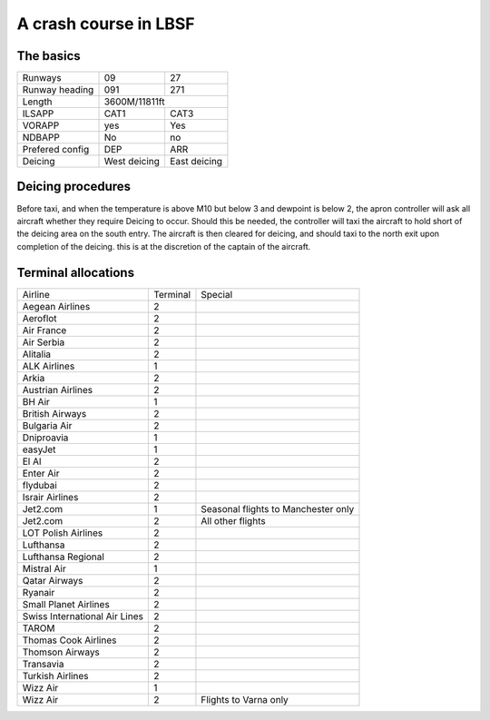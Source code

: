 A crash course in LBSF
======================
The basics
""""""""""

+-----------------+--------------+--------------+
| Runways         | 09           | 27           |
+-----------------+--------------+--------------+
| Runway heading  | 091          | 271          |
+-----------------+--------------+--------------+
| Length          |        3600M/11811ft        |
+-----------------+--------------+--------------+
| ILSAPP          | CAT1         | CAT3         |
+-----------------+--------------+--------------+
| VORAPP          | yes          | Yes          |
+-----------------+--------------+--------------+
| NDBAPP          | No           | no           |
+-----------------+--------------+--------------+
| Prefered config | DEP          | ARR          |
+-----------------+--------------+--------------+
| Deicing         | West deicing | East deicing |
+-----------------+--------------+--------------+
Deicing procedures
""""""""""""""""""
Before taxi, and when the temperature is above M10 but below 3 and dewpoint is below 2, the apron controller will ask all aircraft whether they require Deicing to occur. Should this be needed, the controller will taxi the aircraft to hold short of the deicing area on the south entry. The aircraft is then cleared for deicing, and should taxi to the north exit upon completion of the deicing. this is at the discretion of the captain of the aircraft.

Terminal allocations
""""""""""""""""""""

+-------------------------------+----------+-------------------------------------+
| Airline                       | Terminal | Special                             |
+-------------------------------+----------+-------------------------------------+
| Aegean Airlines               | 2        |                                     |
+-------------------------------+----------+-------------------------------------+
| Aeroflot                      | 2        |                                     |
+-------------------------------+----------+-------------------------------------+
| Air France                    | 2        |                                     |
+-------------------------------+----------+-------------------------------------+
| Air Serbia                    | 2        |                                     |
+-------------------------------+----------+-------------------------------------+
| Alitalia                      | 2        |                                     |
+-------------------------------+----------+-------------------------------------+
| ALK Airlines                  | 1        |                                     |
+-------------------------------+----------+-------------------------------------+
| Arkia                         | 2        |                                     |
+-------------------------------+----------+-------------------------------------+
| Austrian Airlines             | 2        |                                     |
+-------------------------------+----------+-------------------------------------+
| BH Air                        | 1        |                                     |
+-------------------------------+----------+-------------------------------------+
| British Airways               | 2        |                                     |
+-------------------------------+----------+-------------------------------------+
| Bulgaria Air                  | 2        |                                     |
+-------------------------------+----------+-------------------------------------+
| Dniproavia                    | 1        |                                     |
+-------------------------------+----------+-------------------------------------+
| easyJet                       | 1        |                                     |
+-------------------------------+----------+-------------------------------------+
| El Al                         | 2        |                                     |
+-------------------------------+----------+-------------------------------------+
| Enter Air                     | 2        |                                     |
+-------------------------------+----------+-------------------------------------+
| flydubai                      | 2        |                                     |
+-------------------------------+----------+-------------------------------------+
| Israir Airlines               | 2        |                                     |
+-------------------------------+----------+-------------------------------------+
| Jet2.com                      | 1        | Seasonal flights to Manchester only |
+-------------------------------+----------+-------------------------------------+
| Jet2.com                      | 2        | All other flights                   |
+-------------------------------+----------+-------------------------------------+
| LOT Polish Airlines           | 2        |                                     |
+-------------------------------+----------+-------------------------------------+
| Lufthansa                     | 2        |                                     |
+-------------------------------+----------+-------------------------------------+
| Lufthansa Regional            | 2        |                                     |
+-------------------------------+----------+-------------------------------------+
| Mistral Air                   | 1        |                                     |
+-------------------------------+----------+-------------------------------------+
| Qatar Airways                 | 2        |                                     |
+-------------------------------+----------+-------------------------------------+
| Ryanair                       | 2        |                                     |
+-------------------------------+----------+-------------------------------------+
| Small Planet Airlines         | 2        |                                     |
+-------------------------------+----------+-------------------------------------+
| Swiss International Air Lines | 2        |                                     |
+-------------------------------+----------+-------------------------------------+
| TAROM                         | 2        |                                     |
+-------------------------------+----------+-------------------------------------+
| Thomas Cook Airlines          | 2        |                                     |
+-------------------------------+----------+-------------------------------------+
| Thomson Airways               | 2        |                                     |
+-------------------------------+----------+-------------------------------------+
| Transavia                     | 2        |                                     |
+-------------------------------+----------+-------------------------------------+
| Turkish Airlines              | 2        |                                     |
+-------------------------------+----------+-------------------------------------+
| Wizz Air                      | 1        |                                     |
+-------------------------------+----------+-------------------------------------+
| Wizz Air                      | 2        | Flights to Varna only               |
+-------------------------------+----------+-------------------------------------+
